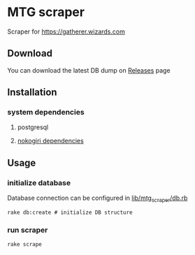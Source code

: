 * MTG scraper
Scraper for https://gatherer.wizards.com

** Download
You can download the latest DB dump on [[https://github.com/stefkin/mtg_scraper/releases/tag/0.1][Releases]] page

** Installation
*** system dependencies
**** postgresql
**** [[https://nokogiri.org/tutorials/installing_nokogiri.html][nokogiri dependencies]]
** Usage
*** initialize database
Database connection can be configured in [[https://github.com/stefkin/mtg_scraper/blob/master/lib/mtg_scraper/db.rb][lib/mtg_scraper/db.rb]]
#+BEGIN_SRC
rake db:create # initialize DB structure
#+END_SRC
*** run scraper
#+BEGIN_SRC
rake scrape
#+END_SRC
